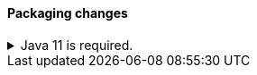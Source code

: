 [discrete]
[[breaking_80_packaging_changes]]
==== Packaging changes

//tag::notable-breaking-changes[]
.Java 11 is required.
[%collapsible]
====
*Details* +
Java 11 or higher is now required to run {es} and any of its command
line tools.

*Impact* +
Use Java 11 or higher. Attempts to run {es} 8.0 using earlier Java versions will
fail.
====
//end::notable-breaking-changes[]
